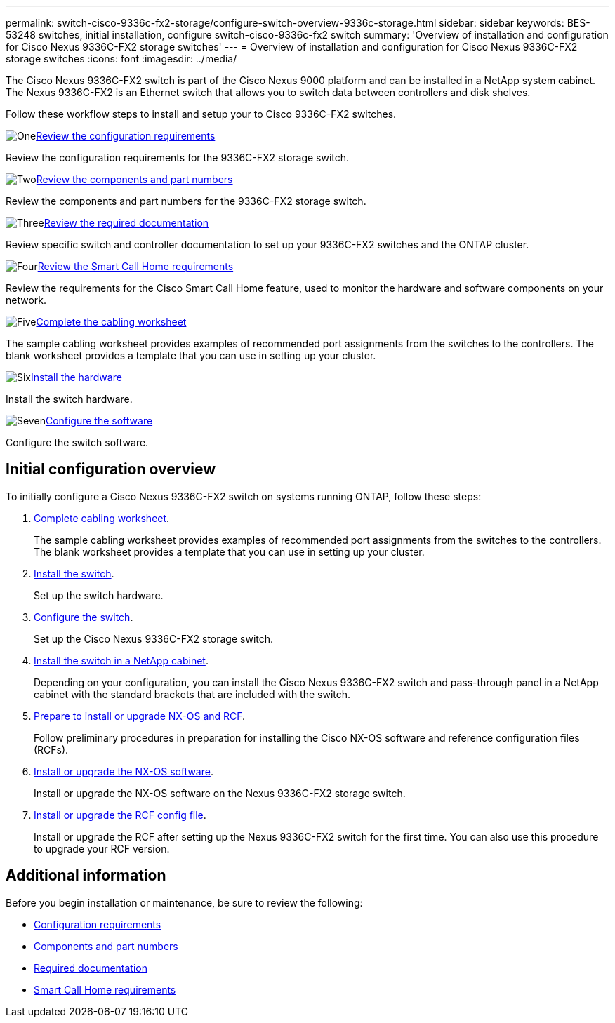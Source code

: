 ---
permalink: switch-cisco-9336c-fx2-storage/configure-switch-overview-9336c-storage.html
sidebar: sidebar
keywords: BES-53248 switches, initial installation, configure switch-cisco-9336c-fx2 switch
summary: 'Overview of installation and configuration for Cisco Nexus 9336C-FX2 storage switches'
---
= Overview of installation and configuration for Cisco Nexus 9336C-FX2 storage switches
:icons: font
:imagesdir: ../media/

[.lead]
The Cisco Nexus 9336C-FX2 switch is part of the Cisco Nexus 9000 platform and can be installed in a NetApp system cabinet. The Nexus 9336C-FX2 is an Ethernet switch that allows you to switch data between controllers and disk shelves.

Follow these workflow steps to install and setup your to Cisco 9336C-FX2 switches.

.image:https://raw.githubusercontent.com/NetAppDocs/common/main/media/number-1.png[One]link:configure-reqs-9336c-storage.html[Review the configuration requirements]
[role="quick-margin-para"]
Review the configuration requirements for the 9336C-FX2 storage switch.

.image:https://raw.githubusercontent.com/NetAppDocs/common/main/media/number-2.png[Two]link:components-9336c-storage.html[Review the components and part numbers]
[role="quick-margin-para"]
Review the components and part numbers for the 9336C-FX2 storage switch.

.image:https://raw.githubusercontent.com/NetAppDocs/common/main/media/number-3.png[Three]link:required-documentation-9336c-storage.html[Review the required documentation]
[role="quick-margin-para"]
Review specific switch and controller documentation to set up your 9336C-FX2 switches and the ONTAP cluster.

.image:https://raw.githubusercontent.com/NetAppDocs/common/main/media/number-4.png[Four]link:smart-call-9336c-storage.html[Review the Smart Call Home requirements]
[role="quick-margin-para"]
Review the requirements for the Cisco Smart Call Home feature, used to monitor the hardware and software components on your network.

.image:https://raw.githubusercontent.com/NetAppDocs/common/main/media/number-5.png[Five]link:setup-worksheet-9336c-storage.html[Complete the cabling worksheet]
[role="quick-margin-para"]
The sample cabling worksheet provides examples of recommended port assignments from the switches to the controllers. The blank worksheet provides a template that you can use in setting up your cluster.

.image:https://raw.githubusercontent.com/NetAppDocs/common/main/media/number-6.png[Six]link:install-9336c-storage.html[Install the hardware]
[role="quick-margin-para"]
Install the switch hardware.

.image:https://raw.githubusercontent.com/NetAppDocs/common/main/media/number-7.png[Seven]link:configure-software-overview-9336c-storage.html[Configure the software]
[role="quick-margin-para"]
Configure the switch software.






== Initial configuration overview

To initially configure a Cisco Nexus 9336C-FX2 switch on systems running ONTAP, follow these steps:

. link:setup-worksheet-9336c-storage.html[Complete cabling worksheet]. 
+
The sample cabling worksheet provides examples of recommended port assignments from the switches to the controllers. The blank worksheet provides a template that you can use in setting up your cluster.
. link:install-9336c-storage.html[Install the switch].
+
Set up the switch hardware.
. link:setup-switch-9336c-storage.html[Configure the switch].
+
Set up the Cisco Nexus 9336C-FX2 storage switch.
. link:install-switch-and-passthrough-panel-9336c-storage.html[Install the switch in a NetApp cabinet]. 
+
Depending on your configuration, you can install the Cisco Nexus 9336C-FX2 switch and pass-through panel in a NetApp cabinet with the standard brackets that are included with the switch.
. link:install-nxos-overview-9336c-storage.html[Prepare to install or upgrade NX-OS and RCF]. 
+
Follow preliminary procedures in preparation for installing the Cisco NX-OS software and reference configuration files (RCFs).
. link:install-nxos-software-9336c-storage.html[Install or upgrade the NX-OS software]. 
+ 
Install or upgrade the NX-OS software on the Nexus 9336C-FX2 storage switch.
. link:install-rcf-software-9336c-storage.html[Install or upgrade the RCF config file]. 
+
Install or upgrade the RCF after setting up the Nexus 9336C-FX2 switch for the first time. You can also use this procedure to upgrade your RCF version.

== Additional information

Before you begin installation or maintenance, be sure to review the following:

* link:configure-reqs-9336c-storage.html[Configuration requirements]
* link:components-9336c-storage.html[Components and part numbers]
* link:required-documentation-9336c-storage.html[Required documentation]
* link:smart-call-9336c-storage.html[Smart Call Home requirements]

// Updated as part of Jackie's review for AFFFASDOC-216/217, 2024-JUL-25
// Updates for AFFFASDOC-115, 2024-SEP-18
// Updates for AFFFASDOC-283, 2025-JAN-28
// Updates for AFFFASDOC-315, 2025-MAR-26
// Updates for AFFFASDOC-370, 2025-JUL-29